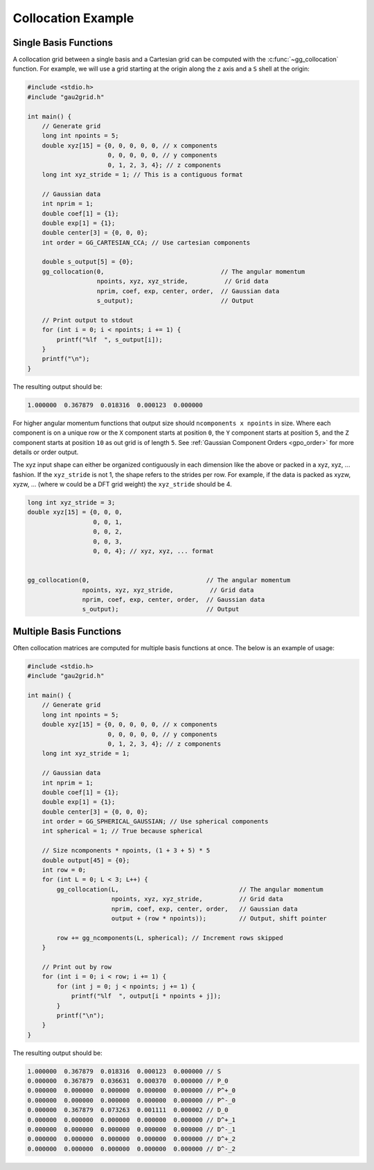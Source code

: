 Collocation Example
===================

Single Basis Functions
----------------------

A collocation grid between a single basis and a Cartesian grid can be computed
with the :c:func:`~gg_collocation` function. For example, we will use a grid
starting at the origin along the ``z`` axis and a ``S`` shell at the origin:

.. code-block:: C

  #include <stdio.h>
  #include "gau2grid.h"

  int main() {
      // Generate grid
      long int npoints = 5;
      double xyz[15] = {0, 0, 0, 0, 0, // x components
                        0, 0, 0, 0, 0, // y components
                        0, 1, 2, 3, 4}; // z components
      long int xyz_stride = 1; // This is a contiguous format

      // Gaussian data
      int nprim = 1;
      double coef[1] = {1};
      double exp[1] = {1};
      double center[3] = {0, 0, 0};
      int order = GG_CARTESIAN_CCA; // Use cartesian components

      double s_output[5] = {0};
      gg_collocation(0,                                // The angular momentum
                     npoints, xyz, xyz_stride,          // Grid data
                     nprim, coef, exp, center, order,  // Gaussian data
                     s_output);                        // Output

      // Print output to stdout
      for (int i = 0; i < npoints; i += 1) {
          printf("%lf  ", s_output[i]);
      }
      printf("\n");
  }

The resulting output should be:

.. code-block:: bash

  1.000000  0.367879  0.018316  0.000123  0.000000

For higher angular momentum functions that output size should ``ncomponents x
npoints`` in size. Where each component is on a unique row or the ``X``
component starts at position ``0``, the ``Y`` component starts at position
``5``, and the ``Z`` component starts at position ``10`` as out grid is of
length ``5``. See :ref:`Gaussian Component Orders <gpo_order>` for more details or order output.

The xyz input shape can either be organized contiguously in each dimension like
the above or packed in a xyz, xyz, ... fashion. If the ``xyz_stride`` is not 1,
the shape refers to the strides per row. For example, if the data is packed as
xyzw, xyzw, ... (where w could be a DFT grid weight) the ``xyz_stride`` should
be 4.

.. code-block:: C

      long int xyz_stride = 3;
      double xyz[15] = {0, 0, 0,
                        0, 0, 1,
                        0, 0, 2,
                        0, 0, 3,
                        0, 0, 4}; // xyz, xyz, ... format


      gg_collocation(0,                                // The angular momentum
                     npoints, xyz, xyz_stride,          // Grid data
                     nprim, coef, exp, center, order,  // Gaussian data
                     s_output);                        // Output

Multiple Basis Functions
------------------------

Often collocation matrices are computed for multiple basis functions at once.
The below is an example of usage:

.. code-block:: C

  #include <stdio.h>
  #include "gau2grid.h"

  int main() {
      // Generate grid
      long int npoints = 5;
      double xyz[15] = {0, 0, 0, 0, 0, // x components
                        0, 0, 0, 0, 0, // y components
                        0, 1, 2, 3, 4}; // z components
      long int xyz_stride = 1;

      // Gaussian data
      int nprim = 1;
      double coef[1] = {1};
      double exp[1] = {1};
      double center[3] = {0, 0, 0};
      int order = GG_SPHERICAL_GAUSSIAN; // Use spherical components
      int spherical = 1; // True because spherical

      // Size ncomponents * npoints, (1 + 3 + 5) * 5
      double output[45] = {0};
      int row = 0;
      for (int L = 0; L < 3; L++) {
          gg_collocation(L,                                 // The angular momentum
                         npoints, xyz, xyz_stride,          // Grid data
                         nprim, coef, exp, center, order,   // Gaussian data
                         output + (row * npoints));         // Output, shift pointer

          row += gg_ncomponents(L, spherical); // Increment rows skipped
      }

      // Print out by row
      for (int i = 0; i < row; i += 1) {
          for (int j = 0; j < npoints; j += 1) {
              printf("%lf  ", output[i * npoints + j]);
          }
          printf("\n");
      }
  }

The resulting output should be:

.. code-block:: bash

  1.000000  0.367879  0.018316  0.000123  0.000000 // S
  0.000000  0.367879  0.036631  0.000370  0.000000 // P_0
  0.000000  0.000000  0.000000  0.000000  0.000000 // P^+_0
  0.000000  0.000000  0.000000  0.000000  0.000000 // P^-_0
  0.000000  0.367879  0.073263  0.001111  0.000002 // D_0
  0.000000  0.000000  0.000000  0.000000  0.000000 // D^+_1
  0.000000  0.000000  0.000000  0.000000  0.000000 // D^-_1
  0.000000  0.000000  0.000000  0.000000  0.000000 // D^+_2
  0.000000  0.000000  0.000000  0.000000  0.000000 // D^-_2
